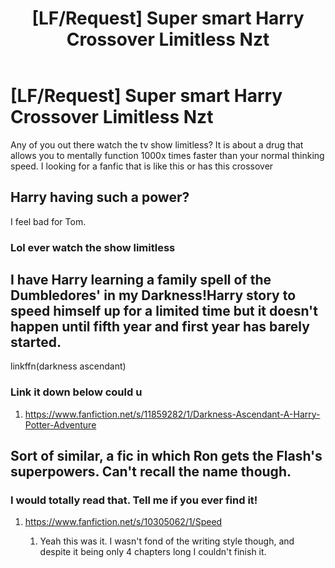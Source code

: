 #+TITLE: [LF/Request] Super smart Harry Crossover Limitless Nzt

* [LF/Request] Super smart Harry Crossover Limitless Nzt
:PROPERTIES:
:Author: UndergroundNerd
:Score: 2
:DateUnix: 1469757933.0
:DateShort: 2016-Jul-29
:FlairText: Request
:END:
Any of you out there watch the tv show limitless? It is about a drug that allows you to mentally function 1000x times faster than your normal thinking speed. I looking for a fanfic that is like this or has this crossover


** Harry having such a power?

I feel bad for Tom.
:PROPERTIES:
:Author: EspilonPineapple
:Score: 5
:DateUnix: 1469758558.0
:DateShort: 2016-Jul-29
:END:

*** Lol ever watch the show limitless
:PROPERTIES:
:Author: UndergroundNerd
:Score: 1
:DateUnix: 1469760111.0
:DateShort: 2016-Jul-29
:END:


** I have Harry learning a family spell of the Dumbledores' in my Darkness!Harry story to speed himself up for a limited time but it doesn't happen until fifth year and first year has barely started.

linkffn(darkness ascendant)
:PROPERTIES:
:Author: viol8er
:Score: 1
:DateUnix: 1469760597.0
:DateShort: 2016-Jul-29
:END:

*** Link it down below could u
:PROPERTIES:
:Author: UndergroundNerd
:Score: 1
:DateUnix: 1469760774.0
:DateShort: 2016-Jul-29
:END:

**** [[https://www.fanfiction.net/s/11859282/1/Darkness-Ascendant-A-Harry-Potter-Adventure]]
:PROPERTIES:
:Author: viol8er
:Score: 1
:DateUnix: 1469763813.0
:DateShort: 2016-Jul-29
:END:


** Sort of similar, a fic in which Ron gets the Flash's superpowers. Can't recall the name though.
:PROPERTIES:
:Author: brakepadsworn
:Score: 1
:DateUnix: 1469777959.0
:DateShort: 2016-Jul-29
:END:

*** I would totally read that. Tell me if you ever find it!
:PROPERTIES:
:Author: Chienkaiba
:Score: 1
:DateUnix: 1469807579.0
:DateShort: 2016-Jul-29
:END:

**** [[https://www.fanfiction.net/s/10305062/1/Speed]]
:PROPERTIES:
:Author: ryanvdb
:Score: 2
:DateUnix: 1469998427.0
:DateShort: 2016-Aug-01
:END:

***** Yeah this was it. I wasn't fond of the writing style though, and despite it being only 4 chapters long I couldn't finish it.
:PROPERTIES:
:Author: brakepadsworn
:Score: 1
:DateUnix: 1470024803.0
:DateShort: 2016-Aug-01
:END:
